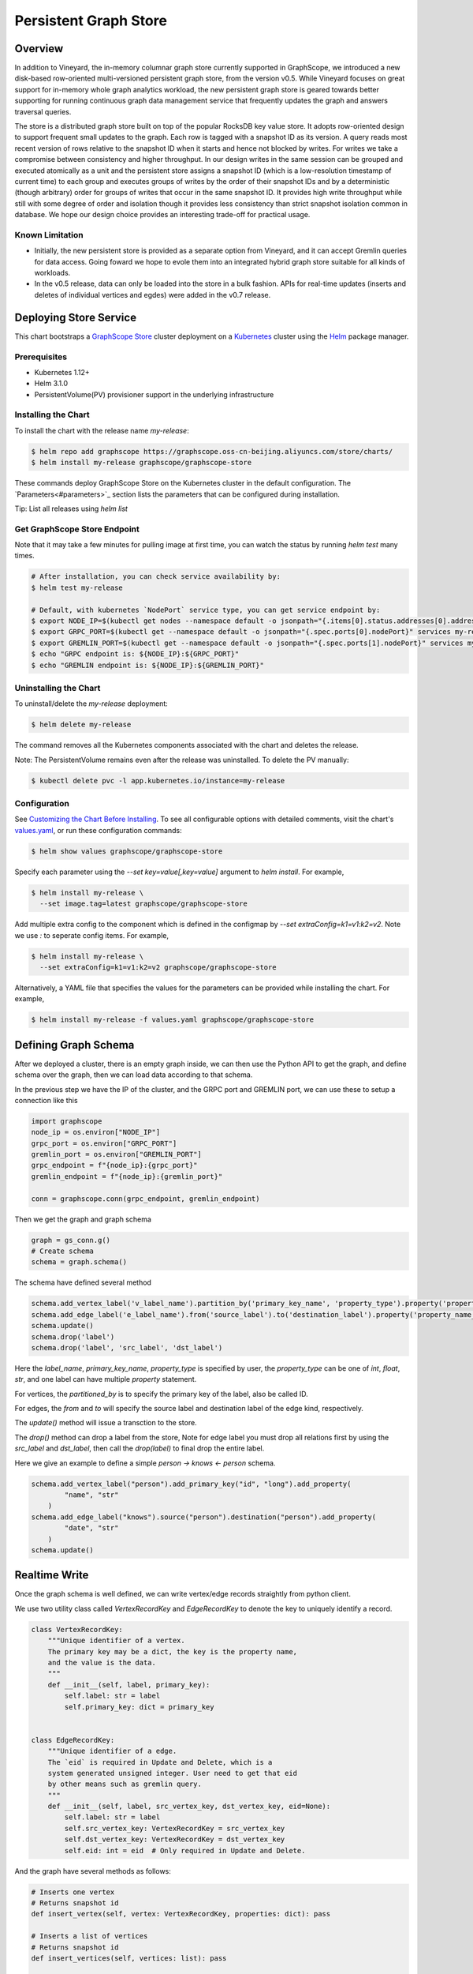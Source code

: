 Persistent Graph Store
======================

Overview
--------

In addition to Vineyard, the in-memory columnar graph store currently supported in GraphScope, we introduced a new disk-based row-oriented multi-versioned persistent graph store, from the version v0.5. While Vineyard focuses on great support for in-memory whole graph analytics workload, the new persistent graph store is geared towards better supporting for running continuous graph data management service that frequently updates the graph and answers traversal queries.

The store is a distributed graph store built on top of the popular RocksDB key value store. It adopts row-oriented design to support frequent small updates to the graph. Each row is tagged with a snapshot ID as its version. A query reads most recent version of rows relative to the snapshot ID when it starts and hence not blocked by writes. For writes we take a compromise between consistency and higher throughput. In our design writes in the same session can be grouped and executed atomically as a unit and the persistent store assigns a snapshot ID (which is a low-resolution timestamp of current time) to each group and executes groups of writes by the order of their snapshot IDs and by a deterministic (though arbitrary) order for groups of writes that occur in the same snapshot ID. It provides high write throughput while still with some degree of order and isolation though it provides less consistency than strict snapshot isolation common in database. We hope our design choice provides an interesting trade-off for practical usage.


Known Limitation
~~~~~~~~~~~~~~

*  Initially, the new persistent store is provided as a separate option from Vineyard, and it can accept Gremlin queries for data access. Going foward we hope to evole them into an integrated hybrid graph store suitable for all kinds of workloads.
*  In the v0.5 release, data can only be loaded into the store in a bulk fashion. APIs for real-time updates (inserts and deletes of individual vertices and egdes) were added in the v0.7 release.


Deploying Store Service
----------------------

This chart bootstraps a `GraphScope Store <https://github.com/alibaba/GraphScope/tree/main/interactive_engine/src/v2/src/main>`_ cluster deployment on a `Kubernetes <http://kubernetes.io>`_ cluster using the `Helm <https://helm.sh>`_ package manager.


Prerequisites
~~~~~~~~~~~~~~


*  Kubernetes 1.12+
*  Helm 3.1.0
*  PersistentVolume(PV) provisioner support in the underlying infrastructure


Installing the Chart
~~~~~~~~~~~~~~~~~~

To install the chart with the release name `my-release`:

.. code:: bash

    $ helm repo add graphscope https://graphscope.oss-cn-beijing.aliyuncs.com/store/charts/
    $ helm install my-release graphscope/graphscope-store

These commands deploy GraphScope Store on the Kubernetes cluster in the default configuration. The `Parameters<#parameters>`_ section lists the parameters that can be configured during installation.

Tip: List all releases using `helm list`


Get GraphScope Store Endpoint
~~~~~~~~~~~~~~~~~~~~~~~~~~~~~

Note that it may take a few minutes for pulling image at first time, you can watch the status by running `helm test` many times.


.. code:: bash

    # After installation, you can check service availability by:
    $ helm test my-release
    
    # Default, with kubernetes `NodePort` service type, you can get service endpoint by:
    $ export NODE_IP=$(kubectl get nodes --namespace default -o jsonpath="{.items[0].status.addresses[0].address}")
    $ export GRPC_PORT=$(kubectl get --namespace default -o jsonpath="{.spec.ports[0].nodePort}" services my-release-graphscope-store-frontend)
    $ export GREMLIN_PORT=$(kubectl get --namespace default -o jsonpath="{.spec.ports[1].nodePort}" services my-release-graphscope-store-frontend)
    $ echo "GRPC endpoint is: ${NODE_IP}:${GRPC_PORT}"
    $ echo "GREMLIN endpoint is: ${NODE_IP}:${GREMLIN_PORT}"


Uninstalling the Chart
~~~~~~~~~~~~~~~~~~~~

To uninstall/delete the `my-release` deployment:

.. code:: bash

    $ helm delete my-release


The command removes all the Kubernetes components associated with the chart and deletes the release.

Note: The PersistentVolume remains even after the release was uninstalled. To delete the PV manually:

.. code:: bash

    $ kubectl delete pvc -l app.kubernetes.io/instance=my-release


Configuration
~~~~~~~~~~~~~

See `Customizing the Chart Before Installing <https://helm.sh/docs/intro/using_helm/#customizing-the-chart-before-installing>`_. To see all configurable options with detailed comments, visit the chart's `values.yaml <https://github.com/alibaba/GraphScope/blob/main/charts/graphscope-store/values.yaml>`_, or run these configuration commands:

.. code:: bash

    $ helm show values graphscope/graphscope-store


Specify each parameter using the `--set key=value[,key=value]` argument to `helm install`. For example,

.. code:: bash

    $ helm install my-release \
      --set image.tag=latest graphscope/graphscope-store


Add multiple extra config to the component which is defined in the configmap by `--set extraConfig=k1=v1:k2=v2`. Note we use `:` to seperate config items. For example,

.. code:: bash

    $ helm install my-release \
      --set extraConfig=k1=v1:k2=v2 graphscope/graphscope-store


Alternatively, a YAML file that specifies the values for the parameters can be provided while installing the chart. For example,

.. code:: bash

    $ helm install my-release -f values.yaml graphscope/graphscope-store


Defining Graph Schema
-------------------

After we deployed a cluster, there is an empty graph inside, we can then use the Python API to get the graph, and define schema over the graph, then we can load data according to that schema.

In the previous step we have the IP of the cluster, and the GRPC port and GREMLIN port, we can use these to setup a connection like this

.. code:: python

    import graphscope
    node_ip = os.environ["NODE_IP"]
    grpc_port = os.environ["GRPC_PORT"]
    gremlin_port = os.environ["GREMLIN_PORT"]
    grpc_endpoint = f"{node_ip}:{grpc_port}"
    gremlin_endpoint = f"{node_ip}:{gremlin_port}"
    
    conn = graphscope.conn(grpc_endpoint, gremlin_endpoint)


Then we get the graph and graph schema

.. code:: python

    graph = gs_conn.g()
    # Create schema
    schema = graph.schema()


The schema have defined several method


.. code:: python

    schema.add_vertex_label('v_label_name').partition_by('primary_key_name', 'property_type').property('property_name_1', 'property_type').property('property_name_2', 'property_type')
    schema.add_edge_label('e_label_name').from('source_label').to('destination_label').property('property_name_3', 'property_type')
    schema.update()
    schema.drop('label')
    schema.drop('label', 'src_label', 'dst_label')


Here the `label_name`, `primary_key_name`, `property_type` is specified by user, the `property_type` can be one of `int`, `float`, `str`, and one label can have multiple `property` statement.

For vertices, the `partitioned_by` is to specify the primary key of the label, also be called ID.

For edges, the `from` and `to` will specify the source label and destination label of the edge kind, respectively.

The `update()` method will issue a transction to the store.

The `drop()` method can drop a label from the store, Note for edge label you must drop all relations first by using the `src_label` and `dst_label`, then call the `drop(label)` to final drop the entire label.

Here we give an example to define a simple `person -> knows <- person` schema.

.. code:: python

    schema.add_vertex_label("person").add_primary_key("id", "long").add_property(
            "name", "str"
        )
    schema.add_edge_label("knows").source("person").destination("person").add_property(
            "date", "str"
        )
    schema.update()


Realtime Write
--------------

Once the graph schema is well defined, we can write vertex/edge records straightly from python client.

We use two utility class called `VertexRecordKey` and `EdgeRecordKey` to denote the key to uniquely identify a record.

.. code:: python

    class VertexRecordKey:
        """Unique identifier of a vertex.
        The primary key may be a dict, the key is the property name,
        and the value is the data.
        """
        def __init__(self, label, primary_key):
            self.label: str = label
            self.primary_key: dict = primary_key
    
    
    class EdgeRecordKey:
        """Unique identifier of a edge.
        The `eid` is required in Update and Delete, which is a
        system generated unsigned integer. User need to get that eid
        by other means such as gremlin query.
        """
        def __init__(self, label, src_vertex_key, dst_vertex_key, eid=None):
            self.label: str = label
            self.src_vertex_key: VertexRecordKey = src_vertex_key
            self.dst_vertex_key: VertexRecordKey = dst_vertex_key
            self.eid: int = eid  # Only required in Update and Delete.


And the graph have several methods as follows:

.. code:: python

    # Inserts one vertex
    # Returns snapshot id
    def insert_vertex(self, vertex: VertexRecordKey, properties: dict): pass
    
    # Inserts a list of vertices
    # Returns snapshot id
    def insert_vertices(self, vertices: list): pass
    
    # Update one vertex to new properties
    # Returns snapshot id
    def update_vertex_properties(self, vertex: VertexRecordKey, properties: dict): pass
    
    # Delele one vertex
    # Returns snapshot id
    def delete_vertex(self, vertex_pk: VertexRecordKey): pass
    
    # Delete a list of vertices
    # Returns snapshot id
    def delete_vertices(self, vertex_pks: list): pass
    
    # Insert one edge
    # Returns snapshot id
    def insert_edge(self, edge: EdgeRecordKey, properties: dict): pass
    
    # Insert a list of edges
    # Returns snapshot id
    def insert_edges(self, edges: list): pass
    
    # Update one edge to new properties
    # Returns snapshot id
    def update_edge_properties(self, edge: EdgeRecordKey, properties: dict): pass
    
    # Delete one edge
    # Returns snapshot id
    def delete_edge(self, edge: EdgeRecordKey): pass
    
    # Delete a list of edges
    # Returns snapshot id
    def delete_edges(self, edge_pks: list): pass
    
    # Make sure the snapshot is avaiable
    def remote_flush(self, snapshot_id: int): pass


We give some examples to illustrate the usage, note when deleting edges or updating edges, we need to use gremlin queries to retrieve the eid of edges, then we can uniquely refer to the edge.

.. code:: python

    # Construct several vertices
    v_src = [VertexRecordKey("person", {"id": 99999}), {"name": "ci_person_99999"}]
    v_dst = [VertexRecordKey("person", {"id": 199999}), {"name": "ci_person_199999"}]
    v_srcs = [
        [
            VertexRecordKey("person", {"id": 100000 + i}),
            {"name": f"ci_person_{100000 + i}"},
        ]
        for i in range(10)
    ]
    v_dsts = [
        [
            VertexRecordKey("person", {"id": 200000 + i}),
            {"name": f"ci_person_{200000 + i}"},
        ]
        for i in range(10)
    ]
    v_update = [v_src[0], {"name": "ci_person_99999_updated"}]
    graph.insert_vertex(*v_src)
    graph.insert_vertex(*v_dst)
    graph.insert_vertices(v_srcs)
    snapshot_id = graph.insert_vertices(v_dsts)

    assert gs_conn.remote_flush(snapshot_id)

    snapshot_id = graph.update_vertex_properties(*v_update)

    assert gs_conn.remote_flush(snapshot_id)

    assert (
        g.V().has("id", v_src[0].primary_key["id"]).values("name").toList()[0]
        == "ci_person_99999_updated"
    )

    edge = [EdgeRecordKey("knows", v_src[0], v_dst[0]), {"date": "ci_edge_2000"}]
    edges = [
        [EdgeRecordKey("knows", src[0], dst[0]), {"date": "ci_edge_3000"}]
        for src, dst in zip(v_srcs, v_dsts)
    ]
    edge_update = [edge[0], {"date": "ci_edge_4000"}]
    snapshot_id = graph.insert_edge(*edge)

    assert gs_conn.remote_flush(snapshot_id)

    edge[0].eid = (
        g.V()
        .has("id", edge[0].src_vertex_key.primary_key["id"])
        .outE()
        .toList()[0]
        .id
    )

    snapshot_id = graph.insert_edges(edges)

    assert gs_conn.remote_flush(snapshot_id)

    for e in edges:
        e[0].eid = (
            g.V()
            .has("id", e[0].src_vertex_key.primary_key["id"])
            .outE()
            .toList()[0]
            .id
        )
    snapshot_id = graph.update_edge_properties(*edge_update)

    assert gs_conn.remote_flush(snapshot_id)

    assert (
        g.V()
        .has("id", edge[0].src_vertex_key.primary_key["id"])
        .outE()
        .values("date")
        .toList()[0]
        == "ci_edge_4000"
    )

    graph.delete_edge(edge[0])
    graph.delete_edges([e[0] for e in edges])

    graph.delete_vertex(v_src[0])
    graph.delete_vertex(v_dst[0])
    graph.delete_vertices([key[0] for key in v_srcs])
    snapshot_id = graph.delete_vertices([key[0] for key in v_dsts])

    assert gs_conn.remote_flush(snapshot_id)


Bulk Loading
------------

Apart from real-time write, we provide a data-loading utility for bulk-loading data from external storage (e.g., HDFS) into the store service. Currently the tool supports a specific format of the raw data as described in "Data Format", and the originial data must be located in an HDFS. To load the data files into GraphScope storage, users can run the data-loading tool from a terminal on a Client machine, and we assume that Client has access to a Hadoop cluster, which can run MapReduce jobs, have read/write access to the HDFS, and connect to a running GraphScope storage service.


Prequisities
~~~~~~~~~~~


*  Java compilation environment (Maven 3.5+ / JDK1.8), if you need to build the tools from source code
*  Hadoop cluster (version 2.x) that can run map-reduce jobs and has HDFS supported
*  Running GIE with persistent storage service (graph schema should be properly defined)


Get Binary
~~~~~~~~

You can download the data-loading utility from `#TODO`. Decompress it, and you can find the executable here: `./data_load/load_tool.sh`.


Data Format
~~~~~~~~~

The data loading tools assume the original data files are in the HDFS.

Each file should represents either a vertex type or a relationship of an edge type. Below are the sample data of a vertex type `person` and a relationShip `person-knows->person` of edge type `knows`:


*  person.csv:

.. code:: plain-text

    id|name
    1000|Alice
    1001|Bob
    ...


*  person_knows_person.csv

.. code:: plain-text

    person_id|person_id_1|date
    1000|1001|20210611151923
    ...


The first line of the data file is a header that describes the key of each field. The header is not required. If there is no header in the data file, you need to set `skip.header` to `true` in the data building process (For details, see params description in "Building a partitioned graph").

The rest lines are the data records. Each line represents one record. Data fields are seperated by a custom seperator ("|" in the example above). In the vertex data file `person.csv`, `id` field and `name` field are the primary-key and the property of the vertex type `person` respectively. In the edge data file `person_knows_person.csv`, `person_id` field is the primary-key of the source vertex, `person_id_1` field is the primary-key of the destination vertex, `date` is the property of the edge type `knows`.

All the data fields will be parsed according to the data-type defined in the graph schema. If the input data field cannot be parsed correctly, data building process would be failed with corresponding errors.


Loading Process
~~~~~~~~~~~~~~

The loading process contains three steps:

Step 1: A partitioned graph is built from the source files and stored in the same HDFS using a MapReduce job

Step 2: The graph partitions are loaded into the store servers (in parallel)

Step 3: Commit to the online service so that data is ready for serving queries


1. Building a partitioned graph
"""""""""""""""""

Build data by running the hadoop map-reduce job with following command.

NOTE: You should make sure `hadoop` can be found in the env `$PATH`.

.. code:: bash

    $ ./load_data.sh <path/to/config/file>

The config file should follow a format that is recognized by Java `java.util.Properties` class. Here is an example:

.. code:: plain-text

    split.size=256
    separator=\\|
    input.path=/tmp/ldbc_sample
    output.path=/tmp/data_output
    graph.endpoint=1.2.3.4:55555
    column.mapping.config={"person_0_0.csv":{"label":"person","propertiesColMap":{"0":"id","1":"name"}},"person_knows_person_0_0.csv":{"label":"knows","srcLabel":"person","dstLabel":"person","srcPkColMap":{"0":"id"},"dstPkColMap":{"1":"id"},"propertiesColMap":{"2":"date"}}}
    skip.header=true

Details of the parameters are listed below:

+-----------------------+----------+---------+----------------------------------------------------------------------------------------------------------------------------------------------------------------------------------------------------------------------------------------------------------------------------------------------------------------------------------------------------------------------------------------------------------------------------------------------------------------------------------------------------------------------------------+
| Config key            | Required | Default | Description                                                                                                                                                                                                                                                                                                                                                                                                                                                                                                                      |
+=======================+==========+=========+==================================================================================================================================================================================================================================================================================================================================================================================================================================================================================================================================+
| split.size            | false    | 256     | Hadoop map-reduce input data split size in MB                                                                                                                                                                                                                                                                                                                                                                                                                                                                                    |
+-----------------------+----------+---------+----------------------------------------------------------------------------------------------------------------------------------------------------------------------------------------------------------------------------------------------------------------------------------------------------------------------------------------------------------------------------------------------------------------------------------------------------------------------------------------------------------------------------------+
| separator             | false    | \\|     | Seperator used to parse each field in a line                                                                                                                                                                                                                                                                                                                                                                                                                                                                                     |
+-----------------------+----------+---------+----------------------------------------------------------------------------------------------------------------------------------------------------------------------------------------------------------------------------------------------------------------------------------------------------------------------------------------------------------------------------------------------------------------------------------------------------------------------------------------------------------------------------------+
| input.path            | true     | -       | Input HDFS dir                                                                                                                                                                                                                                                                                                                                                                                                                                                                                                                   |
+-----------------------+----------+---------+----------------------------------------------------------------------------------------------------------------------------------------------------------------------------------------------------------------------------------------------------------------------------------------------------------------------------------------------------------------------------------------------------------------------------------------------------------------------------------------------------------------------------------+
| output.path           | true     | -       | Output HDFS dir                                                                                                                                                                                                                                                                                                                                                                                                                                                                                                                  |
+-----------------------+----------+---------+----------------------------------------------------------------------------------------------------------------------------------------------------------------------------------------------------------------------------------------------------------------------------------------------------------------------------------------------------------------------------------------------------------------------------------------------------------------------------------------------------------------------------------+
| graph.endpoint        | true     | -       | RPC endpoint of the graph storage service. You can get the RPC endpoint following this document: GraphScope Store Service                                                                                                                                                                                                                                                                                                                                                                                                        |
+-----------------------+----------+---------+----------------------------------------------------------------------------------------------------------------------------------------------------------------------------------------------------------------------------------------------------------------------------------------------------------------------------------------------------------------------------------------------------------------------------------------------------------------------------------------------------------------------------------+
| column.mapping.config | true     | -       | Mapping info for each input file in JSON format. Each key in the first level should be a fileName that can be found in the input.path, and the corresponding value defines the mapping info.                                                                                                                                                                                                                                                                                                                                     |
|                       |          |         | For a vertex type, the mapping info should includes 1) label of the vertex type, 2) propertiesColMap that describes the mapping from input field to graph property in the format of { columnIdx: "propertyName" }.                                                                                                                                                                                                                                                                                                               |
|                       |          |         | For an edge type, the mapping info should includes 1) label of the edge type, 2) srcLabel of the source vertex type, 3) dstLabel of the destination vertex type, 4) srcPkColMap that describes the mapping from input field to graph property of the primary keys in the source vertex type, 5) dstPkColMap that describes the mapping from input field to graph property of the primary keys in the destination vertex type, 6) propertiesColMap that describes the mapping from input field to graph property of the edge type |
+-----------------------+----------+---------+----------------------------------------------------------------------------------------------------------------------------------------------------------------------------------------------------------------------------------------------------------------------------------------------------------------------------------------------------------------------------------------------------------------------------------------------------------------------------------------------------------------------------------+
| skip.header           | false    | true    | Whether to skip the first line of the input file                                                                                                                                                                                                                                                                                                                                                                                                                                                                                 |
+-----------------------+----------+---------+----------------------------------------------------------------------------------------------------------------------------------------------------------------------------------------------------------------------------------------------------------------------------------------------------------------------------------------------------------------------------------------------------------------------------------------------------------------------------------------------------------------------------------+


After data building completed, you can find the output files in the `output.path` of HDFS. The output files includes a meta file named `META`, an empty file named `_SUCCESS`, and some data files that one for each partition named in the pattern of `part-r-xxxxx.sst`. The layout of the output directory should look like:

.. code:: plain-text
    /tmp/data_output
      |- META
      |- _SUCCESS
      |- part-r-00000.sst
      |- part-r-00001.sst
      |- part-r-00002.sst
      ...


2. Loading graph partitions
""""""""""""""""""""

Now ingest the offline built data into the graph storage:

NOTE: You need to make sure that the HDFS endpoint that can be accessed from the processes of the graph store.

.. code:: bash

    $ ./load_data.sh -c ingest -d hdfs://1.2.3.4:9000/tmp/data_output


The offline built data can be ingested successfully only once, otherwise errors will occur.


3. Commit to store service
""""""""""""""""""""""""""

After data ingested into graph storage, you need to commit data loading. The data will not be able to read until committed successfully.

.. code:: bash

    $ ./load_data.sh -c commit -d hdfs://1.2.3.4:9000/tmp/data_output

Notice: The later committed data will overwrite the earlier committed data which have same vertex types or edge relations.


Running Gremlin Queries
-----------------------

As we have the gremlin endpoint avaiable, we can do gremlin queries over the graph.
It's simple just use one line to get the traversal source,

.. code:: python

    g = gs_conn.gremlin()
    print(g.V().count().toList())
